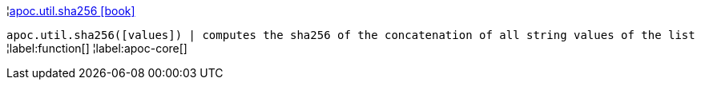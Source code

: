 ¦xref::overview/apoc.util/apoc.util.sha256.adoc[apoc.util.sha256 icon:book[]] +

`apoc.util.sha256([values]) | computes the sha256 of the concatenation of all string values of the list`
¦label:function[]
¦label:apoc-core[]
